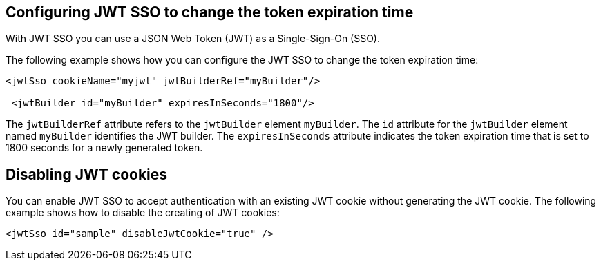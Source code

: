 == Configuring JWT SSO to change the token expiration time

With JWT SSO you can use a JSON Web Token (JWT) as a Single-Sign-On (SSO).

The following example shows how you can configure the JWT SSO to change the token expiration time:


[source, xml]
----
<jwtSso cookieName="myjwt" jwtBuilderRef="myBuilder"/>

 <jwtBuilder id="myBuilder" expiresInSeconds="1800"/>
----

The `jwtBuilderRef` attribute refers to the `jwtBuilder` element `myBuilder`.
The `id` attribute for the `jwtBuilder` element  named `myBuilder` identifies the JWT builder.
The `expiresInSeconds` attribute indicates the token expiration time that is set to 1800 seconds for a newly generated token.

== Disabling JWT cookies

You can enable JWT SSO to accept authentication with an existing JWT cookie without generating the JWT cookie.
The following example shows how to disable the creating of JWT cookies:


[source, xml]
----
<jwtSso id="sample" disableJwtCookie="true" />
----

